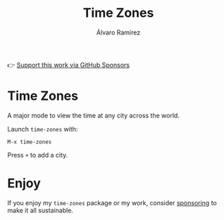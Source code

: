 #+TITLE: Time Zones
#+AUTHOR: Álvaro Ramírez
👉 [[https://github.com/sponsors/xenodium][Support this work via GitHub Sponsors]]

[[file:time-zones.gif]]

* Time Zones

A major mode to view the time at any city across the world.

Launch =time-zones= with:

#+begin_src
  M-x time-zones
#+end_src

Press =+= to add a city.

* Enjoy

If you enjoy my =time-zones= package or my work, consider [[https://github.com/sponsors/xenodium][sponsoring]] to make it all sustainable.
